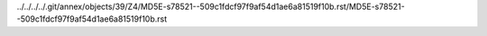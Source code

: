 ../../../../.git/annex/objects/39/Z4/MD5E-s78521--509c1fdcf97f9af54d1ae6a81519f10b.rst/MD5E-s78521--509c1fdcf97f9af54d1ae6a81519f10b.rst
